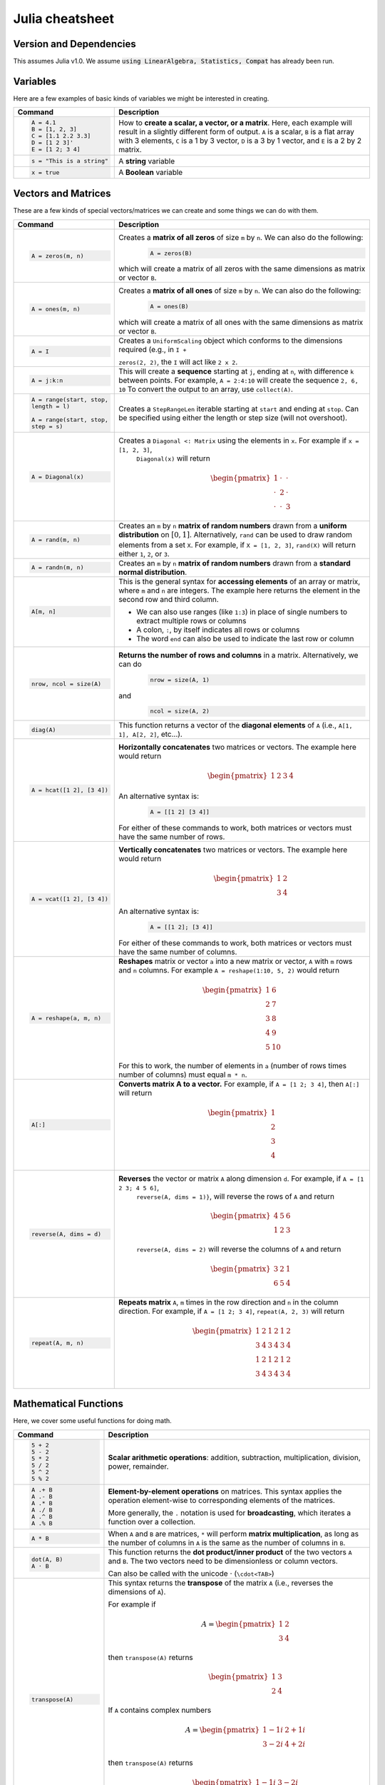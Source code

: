 .. raw:: html

	<style type="text/css">.menu>li.julia-on>a {border-color:#444;cursor: default;}</style>

.. _julia-cheatsheet:

Julia cheatsheet
================

Version and Dependencies 
----------------------------

This assumes Julia v1.0. We assume :code:`using LinearAlgebra, Statistics, Compat` has already been run.

Variables
---------

Here are a few examples of basic kinds of variables we might be interested in creating.

.. container:: singlelang-table julia-table

    +---------------------------+----------------------------------------------------------------------------------------------------------------+
    |          Command          |                                                  Description                                                   |
    +===========================+================================================================================================================+
    | .. code-block:: julia     | How to **create a scalar, a vector, or a matrix**. Here, each example will result in a slightly different form |
    |                           | of output. ``A`` is a scalar, ``B`` is a flat array with 3 elements, ``C`` is a 1 by 3 vector, ``D`` is a 3 by |
    |    A = 4.1                | 1 vector, and ``E`` is a 2 by 2 matrix.                                                                        |
    |    B = [1, 2, 3]          |                                                                                                                |
    |    C = [1.1 2.2 3.3]      |                                                                                                                |
    |    D = [1 2 3]'           |                                                                                                                |
    |    E = [1 2; 3 4]         |                                                                                                                |
    +---------------------------+----------------------------------------------------------------------------------------------------------------+
    | .. code-block:: julia     | A **string** variable                                                                                          |
    |                           |                                                                                                                |
    |    s = "This is a string" |                                                                                                                |
    +---------------------------+----------------------------------------------------------------------------------------------------------------+
    | .. code-block:: julia     | A **Boolean** variable                                                                                         |
    |                           |                                                                                                                |
    |    x = true               |                                                                                                                |
    +---------------------------+----------------------------------------------------------------------------------------------------------------+

Vectors and Matrices
--------------------
These are a few kinds of special vectors/matrices we can create and some things we can do with them.

.. container:: singlelang-table julia-table

    +---------------------------+--------------------------------------------------------------------------------------------------------+
    |          Command          |                                              Description                                               |
    +===========================+========================================================================================================+
    | .. code-block:: julia     | Creates a **matrix of all zeros** of size ``m`` by ``n``. We can also do the following:                |
    |                           |  .. code-block:: julia                                                                                 |
    |    A = zeros(m, n)        |                                                                                                        |
    |                           |     A = zeros(B)                                                                                       |
    |                           |                                                                                                        |
    |                           | which will create a matrix of all zeros with the same dimensions as matrix or vector ``B``.            |
    +---------------------------+--------------------------------------------------------------------------------------------------------+
    | .. code-block:: julia     | Creates a **matrix of all ones** of size ``m`` by ``n``. We can also do the following:                 |
    |                           |  .. code-block:: julia                                                                                 |
    |    A = ones(m, n)         |                                                                                                        |
    |                           |     A = ones(B)                                                                                        |
    |                           |                                                                                                        |
    |                           | which will create a matrix of all ones with the same dimensions as matrix or vector ``B``.             |
    +---------------------------+--------------------------------------------------------------------------------------------------------+
    | .. code-block:: julia     |  Creates a ``UniformScaling`` object which conforms to the dimensions required (e.g., in ``I +``       |
    |                           |                                                                                                        |
    |    A = I                  |  ``zeros(2, 2)``, the ``I`` will act like ``2 x 2``.                                                   |
    +---------------------------+--------------------------------------------------------------------------------------------------------+
    | .. code-block:: julia     | This will create a **sequence** starting at ``j``, ending at ``n``, with difference                    |
    |                           | ``k`` between points. For example, ``A = 2:4:10`` will create the sequence ``2, 6, 10``                |
    |    A = j:k:n              | To convert the output to an array, use ``collect(A)``.                                                 |
    +---------------------------+--------------------------------------------------------------------------------------------------------+
    | .. code-block:: julia     | Creates a ``StepRangeLen`` iterable starting at ``start`` and ending at ``stop``. Can be specified     |
    |                           | using either the length or step size (will not overshoot).                                             |
    |    A = range(start, stop, |                                                                                                        |
    |    length = l)            |                                                                                                        |
    |                           |                                                                                                        |
    |    A = range(start, stop, |                                                                                                        |
    |    step = s)              |                                                                                                        |
    +---------------------------+--------------------------------------------------------------------------------------------------------+
    | .. code-block:: julia     | Creates a ``Diagonal <: Matrix`` using the elements in ``x``.  For example if ``x = [1, 2, 3]``,       |
    |                           |  ``Diagonal(x)`` will return                                                                           |
    |    A = Diagonal(x)        |                                                                                                        |
    |                           |  .. math::                                                                                             |
    |                           |                                                                                                        |
    |                           |     \begin{pmatrix}                                                                                    |
    |                           |     1 & \cdot & \cdot\\                                                                                |
    |                           |     \cdot & 2 & \cdot \\                                                                               |
    |                           |     \cdot & \cdot & 3                                                                                  |
    |                           |     \end{pmatrix}                                                                                      |
    +---------------------------+--------------------------------------------------------------------------------------------------------+
    | .. code-block:: julia     | Creates an ``m`` by ``n`` **matrix of random numbers** drawn from a **uniform distribution** on        |
    |                           | :math:`[0, 1]`. Alternatively, ``rand`` can be used to draw random elements from a set ``X``. For      |
    |    A = rand(m, n)         | example, if ``X = [1, 2, 3]``, ``rand(X)`` will return either ``1``, ``2``, or ``3``.                  |
    +---------------------------+--------------------------------------------------------------------------------------------------------+
    | .. code-block:: julia     | Creates an ``m`` by ``n`` **matrix of random numbers** drawn from a **standard normal distribution**.  |
    |                           |                                                                                                        |
    |    A = randn(m, n)        |                                                                                                        |
    +---------------------------+--------------------------------------------------------------------------------------------------------+
    | .. code-block:: julia     | This is the general syntax for **accessing elements** of an array or matrix, where ``m`` and ``n`` are |
    |                           | integers. The example here returns the element in the second row and third column.                     |
    |                           |                                                                                                        |
    |    A[m, n]                | * We can also use ranges (like ``1:3``) in place of single numbers to extract multiple rows or columns |
    |                           |                                                                                                        |
    |                           | * A colon, ``:``, by itself indicates all rows or columns                                              |
    |                           |                                                                                                        |
    |                           | * The word ``end`` can also be used to indicate the last row or column                                 |
    +---------------------------+--------------------------------------------------------------------------------------------------------+
    | .. code-block:: julia     | **Returns the number of rows and columns** in a matrix. Alternatively, we can do                       |
    |                           |  .. code-block:: julia                                                                                 |
    |    nrow, ncol = size(A)   |                                                                                                        |
    |                           |    nrow = size(A, 1)                                                                                   |
    |                           |                                                                                                        |
    |                           | and                                                                                                    |
    |                           |  .. code-block:: julia                                                                                 |
    |                           |                                                                                                        |
    |                           |     ncol = size(A, 2)                                                                                  |
    |                           |                                                                                                        |
    +---------------------------+--------------------------------------------------------------------------------------------------------+
    | .. code-block:: julia     | This function returns a vector of the **diagonal elements** of ``A``                                   |
    |                           | (i.e., ``A[1, 1], A[2, 2]``, etc...).                                                                  |
    |    diag(A)                |                                                                                                        |
    +---------------------------+--------------------------------------------------------------------------------------------------------+
    | .. code-block:: julia     | **Horizontally concatenates** two matrices or vectors. The example here would return                   |
    |                           |  .. math::                                                                                             |
    |    A = hcat([1 2], [3 4]) |                                                                                                        |
    |                           |     \begin{pmatrix}                                                                                    |
    |                           |     1 & 2 & 3 & 4                                                                                      |
    |                           |     \end{pmatrix}                                                                                      |
    |                           |                                                                                                        |
    |                           | An alternative syntax is:                                                                              |
    |                           |  .. code-block:: julia                                                                                 |
    |                           |                                                                                                        |
    |                           |     A = [[1 2] [3 4]]                                                                                  |
    |                           |                                                                                                        |
    |                           | For either of these commands to work, both matrices or vectors must have the same number of rows.      |
    +---------------------------+--------------------------------------------------------------------------------------------------------+
    | .. code-block:: julia     | **Vertically concatenates** two matrices or vectors. The example here would return                     |
    |                           |  .. math::                                                                                             |
    |    A = vcat([1 2], [3 4]) |                                                                                                        |
    |                           |     \begin{pmatrix}                                                                                    |
    |                           |     1 & 2 \\                                                                                           |
    |                           |     3 & 4                                                                                              |
    |                           |     \end{pmatrix}                                                                                      |
    |                           |                                                                                                        |
    |                           | An alternative syntax is:                                                                              |
    |                           |  .. code-block:: julia                                                                                 |
    |                           |                                                                                                        |
    |                           |     A = [[1 2]; [3 4]]                                                                                 |
    |                           |                                                                                                        |
    |                           | For either of these commands to work, both matrices or vectors must have the same number of columns.   |
    +---------------------------+--------------------------------------------------------------------------------------------------------+
    | .. code-block:: julia     | **Reshapes** matrix or vector ``a`` into a new matrix or vector, ``A`` with ``m`` rows                 |
    |                           | and ``n`` columns. For example ``A = reshape(1:10, 5, 2)`` would return                                |
    |                           |                                                                                                        |
    |    A = reshape(a, m, n)   |  .. math::                                                                                             |
    |                           |                                                                                                        |
    |                           |    \begin{pmatrix}                                                                                     |
    |                           |    1 & 6 \\                                                                                            |
    |                           |    2 & 7 \\                                                                                            |
    |                           |    3 & 8 \\                                                                                            |
    |                           |    4 & 9 \\                                                                                            |
    |                           |    5 & 10                                                                                              |
    |                           |    \end{pmatrix}                                                                                       |
    |                           |                                                                                                        |
    |                           | For this to work, the number  of elements in ``a`` (number of rows times number of columns) must       |
    |                           | equal ``m * n``.                                                                                       |
    +---------------------------+--------------------------------------------------------------------------------------------------------+
    | .. code-block:: julia     | **Converts matrix A to a vector.** For example, if ``A = [1 2; 3 4]``, then ``A[:]`` will return       |
    |                           |                                                                                                        |
    |    A[:]                   |                                                                                                        |
    |                           |  .. math::                                                                                             |
    |                           |                                                                                                        |
    |                           |    \begin{pmatrix}                                                                                     |
    |                           |    1 \\                                                                                                |
    |                           |    2 \\                                                                                                |
    |                           |    3 \\                                                                                                |
    |                           |    4                                                                                                   |
    |                           |    \end{pmatrix}                                                                                       |
    +---------------------------+--------------------------------------------------------------------------------------------------------+
    | .. code-block:: julia     | **Reverses** the vector or matrix ``A`` along dimension ``d``. For example, if ``A = [1 2 3; 4 5 6]``, |
    |                           |  ``reverse(A, dims = 1)}``, will reverse the rows of ``A`` and return                                  |
    |    reverse(A, dims = d)   |                                                                                                        |
    |                           |  .. math::                                                                                             |
    |                           |                                                                                                        |
    |                           |     \begin{pmatrix}                                                                                    |
    |                           |     4 & 5 & 6 \\                                                                                       |
    |                           |     1 & 2 & 3                                                                                          |
    |                           |     \end{pmatrix}                                                                                      |
    |                           |                                                                                                        |
    |                           |  ``reverse(A, dims = 2)`` will reverse the columns of ``A`` and return                                 |
    |                           |                                                                                                        |
    |                           |  .. math::                                                                                             |
    |                           |                                                                                                        |
    |                           |     \begin{pmatrix}                                                                                    |
    |                           |     3 & 2 & 1 \\                                                                                       |
    |                           |     6 & 5 & 4                                                                                          |
    |                           |     \end{pmatrix}                                                                                      |
    +---------------------------+--------------------------------------------------------------------------------------------------------+
    | .. code-block:: julia     | **Repeats matrix** ``A``, ``m`` times in the row direction and ``n`` in the column direction.          |
    |                           | For example, if ``A = [1 2; 3 4]``, ``repeat(A, 2, 3)`` will return                                    |
    |    repeat(A, m, n)        |                                                                                                        |
    |                           |  .. math::                                                                                             |
    |                           |                                                                                                        |
    |                           |     \begin{pmatrix}                                                                                    |
    |                           |     1 & 2 & 1 & 2 & 1 & 2 \\                                                                           |
    |                           |     3 & 4 & 3 & 4 & 3 & 4 \\                                                                           |
    |                           |     1 & 2 & 1 & 2 & 1 & 2 \\                                                                           |
    |                           |     3 & 4 & 3 & 4 & 3 & 4                                                                              |
    |                           |     \end{pmatrix}                                                                                      |
    +---------------------------+--------------------------------------------------------------------------------------------------------+

Mathematical Functions
----------------------
Here, we cover some useful functions for doing math.

.. container:: singlelang-table julia-table

    +------------------------+---------------------------------------------------------------------------------------------------------+
    |        Command         |                                               Description                                               |
    +========================+=========================================================================================================+
    | .. code-block:: julia  | **Scalar arithmetic operations**: addition, subtraction, multiplication, division, power, remainder.    |
    |                        |                                                                                                         |
    |    5 + 2               |                                                                                                         |
    |    5 - 2               |                                                                                                         |
    |    5 * 2               |                                                                                                         |
    |    5 / 2               |                                                                                                         |
    |    5 ^ 2               |                                                                                                         |
    |    5 % 2               |                                                                                                         |
    +------------------------+---------------------------------------------------------------------------------------------------------+
    | .. code-block:: julia  | **Element-by-element operations** on matrices. This syntax applies the operation element-wise to        |
    |                        | corresponding elements of the matrices.                                                                 |
    |                        |                                                                                                         |
    |    A .+ B              | More generally, the ``.`` notation is used for **broadcasting**, which iterates a function over a       |
    |    A .- B              | collection.                                                                                             |
    |    A .* B              |                                                                                                         |
    |    A ./ B              |                                                                                                         |
    |    A .^ B              |                                                                                                         |
    |    A .% B              |                                                                                                         |
    +------------------------+---------------------------------------------------------------------------------------------------------+
    | .. code-block:: julia  | When ``A`` and ``B`` are matrices, ``*`` will perform **matrix multiplication**, as long as the number  |
    |                        | of columns in ``A`` is the same as the number of columns in ``B``.                                      |
    |    A * B               |                                                                                                         |
    +------------------------+---------------------------------------------------------------------------------------------------------+
    | .. code-block:: julia  | This function returns the **dot product/inner product** of the two vectors ``A`` and ``B``. The two     |
    |                        | vectors need to be dimensionless or column vectors.                                                     |
    |    dot(A, B)           |                                                                                                         |
    |    A ⋅ B               | Can also be called with the unicode ⋅ (``\cdot<TAB>``)                                                  |
    +------------------------+---------------------------------------------------------------------------------------------------------+
    | .. code-block:: julia  | This syntax returns the **transpose** of the matrix ``A`` (i.e., reverses the dimensions of ``A``).     |
    |                        |                                                                                                         |
    |    transpose(A)        | For example if                                                                                          |
    |                        |  .. math::                                                                                              |
    |                        |                                                                                                         |
    |                        |     A = \begin{pmatrix}                                                                                 |
    |                        |     1 & 2 \\                                                                                            |
    |                        |     3 & 4                                                                                               |
    |                        |     \end{pmatrix}                                                                                       |
    |                        |                                                                                                         |
    |                        | then ``transpose(A)`` returns                                                                           |
    |                        |  .. math::                                                                                              |
    |                        |                                                                                                         |
    |                        |     \begin{pmatrix}                                                                                     |
    |                        |     1 & 3 \\                                                                                            |
    |                        |     2 & 4                                                                                               |
    |                        |     \end{pmatrix}                                                                                       |
    |                        |                                                                                                         |
    |                        | If ``A`` contains complex numbers                                                                       |
    |                        |  .. math::                                                                                              |
    |                        |                                                                                                         |
    |                        |     A = \begin{pmatrix}                                                                                 |
    |                        |     1-1i & 2+1i \\                                                                                      |
    |                        |     3-2i & 4+2i                                                                                         |
    |                        |     \end{pmatrix}                                                                                       |
    |                        |                                                                                                         |
    |                        | then ``transpose(A)`` returns                                                                           |
    |                        |  .. math::                                                                                              |
    |                        |                                                                                                         |
    |                        |     \begin{pmatrix}                                                                                     |
    |                        |     1-1i & 3-2i \\                                                                                      |
    |                        |     2+1i & 4+2i                                                                                         |
    |                        |     \end{pmatrix}                                                                                       |
    |                        |                                                                                                         |
    |                        | The function is recursive, so it will also transpose all elements if possible.                          |
    +------------------------+---------------------------------------------------------------------------------------------------------+
    | .. code-block:: julia  | This syntax returns the **adjoint** of the matrix ``A``.                                                |
    |                        |                                                                                                         |
    |    A'                  | For example if ``A`` is a real matrix                                                                   |
    |                        |  .. math::                                                                                              |
    |                        |                                                                                                         |
    |                        |     A = \begin{pmatrix}                                                                                 |
    |                        |     1 & 2 \\                                                                                            |
    |                        |     3 & 4                                                                                               |
    |                        |     \end{pmatrix}                                                                                       |
    |                        |                                                                                                         |
    |                        | then ``A'`` returns                                                                                     |
    |                        |  .. math::                                                                                              |
    |                        |                                                                                                         |
    |                        |     \begin{pmatrix}                                                                                     |
    |                        |     1 & 3 \\                                                                                            |
    |                        |     2 & 4                                                                                               |
    |                        |     \end{pmatrix}                                                                                       |
    |                        |                                                                                                         |
    |                        | which is exactly the transpose.                                                                         |
    |                        |                                                                                                         |
    |                        | If ``A`` contains complex numbers                                                                       |
    |                        |  .. math::                                                                                              |
    |                        |                                                                                                         |
    |                        |     A = \begin{pmatrix}                                                                                 |
    |                        |     1-1i & 2+1i \\                                                                                      |
    |                        |     3-2i & 4+2i                                                                                         |
    |                        |     \end{pmatrix}                                                                                       |
    |                        |                                                                                                         |
    |                        | then ``A'`` returns                                                                                     |
    |                        |  .. math::                                                                                              |
    |                        |                                                                                                         |
    |                        |     \begin{pmatrix}                                                                                     |
    |                        |     1+1i & 3+2i \\                                                                                      |
    |                        |     2-1i & 4-2i                                                                                         |
    |                        |     \end{pmatrix}                                                                                       |
    |                        |                                                                                                         |
    +------------------------+---------------------------------------------------------------------------------------------------------+
    | .. code-block:: julia  | These functions compute the **sum, maximum, and minimum** elements, respectively, in matrix or vector   |
    |                        | ``A``. We can also add an additional argument for the dimension to compute the sum/maximum/minumum      |
    |    sum(A)              | across. For example ``sum(A, 2)`` will compute the row sums of ``A`` and ``maximum(A, 1)`` will compute |
    |    maximum(A)          | the maxima of eachcolumn of ``A``.                                                                      |
    |    minimum(A)          |                                                                                                         |
    |                        |                                                                                                         |
    |                        |                                                                                                         |
    +------------------------+---------------------------------------------------------------------------------------------------------+
    | .. code-block:: julia  | This function returns the **inverse** of the matrix ``A``. Alternatively, we can do:                    |
    |                        |   .. code-block:: julia                                                                                 |
    |    inv(A)              |                                                                                                         |
    |                        |     A ^ (-1)                                                                                            |
    +------------------------+---------------------------------------------------------------------------------------------------------+
    | .. code-block:: julia  | This function returns the **determinant** of the matrix ``A``.                                          |
    |                        |                                                                                                         |
    |    det(A)              |                                                                                                         |
    +------------------------+---------------------------------------------------------------------------------------------------------+
    | .. code-block:: julia  | Returns the **eigenvalues** (``val``) and **eigenvectors** (``vec``) of matrix ``A``. In the output,    |
    |                        | ``val[i]`` is the eigenvalue corresponding to eigenvector ``val[:, i]``.                                |
    |    val, vec = eigen(A) |                                                                                                         |
    +------------------------+---------------------------------------------------------------------------------------------------------+
    | .. code-block:: julia  | Returns the Euclidean **norm** of matrix or vector ``A``. We can also provide an argument ``p``, like   |
    |                        | so:                                                                                                     |
    |    norm(A)             |                                                                                                         |
    |                        |   .. code-block:: julia                                                                                 |
    |                        |                                                                                                         |
    |                        |     norm(A, p)                                                                                          |
    |                        |                                                                                                         |
    |                        | which will compute the ``p``-norm (the default ``p`` is 2). If ``A`` is a matrix, valid values of ``p`` |
    |                        | are ``1, 2`` and ``Inf``.                                                                               |
    |                        |                                                                                                         |
    +------------------------+---------------------------------------------------------------------------------------------------------+
    | .. code-block:: julia  | If ``A`` is square, this syntax **solves the linear system** :math:`Ax = b`. Therefore, it returns      |
    |                        | ``x`` such that ``A * x = b``. If ``A`` is rectangular, it **solves for the least-squares solution**    |
    |    A \ b               | to the problem.                                                                                         |
    |                        |                                                                                                         |
    +------------------------+---------------------------------------------------------------------------------------------------------+

Programming
-----------
The following are useful basics for Julia programming.

.. container:: singlelang-table julia-table

    +---------------------------+---------------------------------------------------------------------------------------------------------+
    |          Command          |                                               Description                                               |
    +===========================+=========================================================================================================+
    | .. code-block:: julia     | Two ways to make **comments**. Comments are useful for annotating code and explaining what it does.     |
    |                           | The first example limits your comment to one line and the second example allows the comments to span    |
    |                           | multiple lines between the ``#=`` and ``=#``.                                                           |
    |    # One line comment     |                                                                                                         |
    |                           |                                                                                                         |
    |    #=                     |                                                                                                         |
    |    Comment block          |                                                                                                         |
    |    =#                     |                                                                                                         |
    +---------------------------+---------------------------------------------------------------------------------------------------------+
    | .. code-block:: julia     | A **for loop** is used to perform a sequence of commands for each element in an iterable object,        |
    |                           | such as an array. For example, the following for loop fills the vector ``l`` with the squares of the    |
    |    for i in iterable      | integers from 1 to 3:                                                                                   |
    |       # do something      |                                                                                                         |
    |                           |   .. code-block:: julia                                                                                 |
    |    end                    |                                                                                                         |
    |                           |     N = 3                                                                                               |
    |                           |     l = zeros(N, 1)                                                                                     |
    |                           |     for i = 1:N                                                                                         |
    |                           |        l[i] = i ^ 2                                                                                     |
    |                           |     end                                                                                                 |
    +---------------------------+---------------------------------------------------------------------------------------------------------+
    | .. code-block:: julia     | A **while loop** performs a sequence of commands as long as some condition is true. For example, the    |
    |                           | following while loop achieves the same result as the for loop above                                     |
    |    while i <= N           |                                                                                                         |
    |       # do something      |   .. code-block:: julia                                                                                 |
    |    end                    |                                                                                                         |
    |                           |     N = 3                                                                                               |
    |                           |     l = zeros(N, 1)                                                                                     |
    |                           |     i = 1                                                                                               |
    |                           |     while i <= N                                                                                        |
    |                           |        l[i] = i ^ 2                                                                                     |
    |                           |        i = i + 1                                                                                        |
    |                           |     end                                                                                                 |
    +---------------------------+---------------------------------------------------------------------------------------------------------+
    | .. code-block:: julia     | An **if/else statement** performs commands if a condition is met. For example, the following squares    |
    |                           | ``x`` if ``x`` is 5, and cubes it otherwise:                                                            |
    |    if i <= N              |                                                                                                         |
    |       # do something      |   .. code-block:: julia                                                                                 |
    |    else                   |                                                                                                         |
    |       # do something else |     if x == 5                                                                                           |
    |    end                    |         x = x ^ 2                                                                                       |
    |                           |     else                                                                                                |
    |                           |         x = x ^ 3                                                                                       |
    |                           |     end                                                                                                 |
    |                           |                                                                                                         |
    |                           | We can also just have an if statement on its own, in which case it would square ``x`` if ``x`` is 5,    |
    |                           | and do nothing otherwise.                                                                               |
    |                           |                                                                                                         |
    |                           |   .. code-block:: julia                                                                                 |
    |                           |                                                                                                         |
    |                           |     if x == 5                                                                                           |
    |                           |         x = x ^ 2                                                                                       |
    |                           |     end                                                                                                 |
    +---------------------------+---------------------------------------------------------------------------------------------------------+
    | .. code-block:: julia     | These are two ways to define **functions**. Both examples here define equivalent functions.             |
    |                           |                                                                                                         |
    |    fun(x, y) = 5 * x + y  | The first method is for defining a function on one line. The name of the function is ``fun`` and it     |
    |                           | takes two inputs, ``x`` and ``y``, which are specified between the parentheses. The code after the      |
    |    function fun(x, y)     | equals sign tells Julia what the output of the function is.                                             |
    |       ret = 5 * x         |                                                                                                         |
    |       return ret + y      | The second method is used to create functions of more than one line. The name of the function, ``fun``, |
    |    end                    | is specified right after ``function``, and like the one-line version, has its arguments in              |
    |                           | parentheses. The ``return`` statement specifies the output of the function.                             |
    +---------------------------+---------------------------------------------------------------------------------------------------------+
    | .. code-block:: julia     | Defines an **anonymous function** and binds it to the name ``foo``.                                     |
    |                           |                                                                                                         |
    |     foo = x -> x + 3      |                                                                                                         |
    +---------------------------+---------------------------------------------------------------------------------------------------------+
    | .. code-block:: julia     |  How to **print** to screen. We can also print the values of variables to screen:                       |
    |                           |                                                                                                         |
    |    println("Hello world") |   .. code-block:: julia                                                                                 |
    |                           |                                                                                                         |
    |                           |     println("The value of x is $(x).")                                                                  |
    +---------------------------+---------------------------------------------------------------------------------------------------------+
